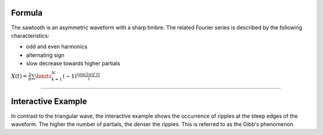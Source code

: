 .. title: Fourier Series: Sawtooth
.. slug: sawtooth-fourier-series
.. date: 2020-05-02 10:20:31 UTC
.. tags:
.. category: _sound_synthesis:spectral
.. link:
.. description:
.. type: text
.. has_math: true

Formula
-------

The sawtooth is an asymmetric waveform with a sharp timbre. The related Fourier series is described by the following characteristics:

- odd and even harmonics
- alternating sign
- slow decrease towards higher partials

:math:`X(t) = \frac{2}{\pi} \sum\limits_{k=1}^{N} (-1)^i \frac{\sin(2 \pi i f\ t)}{i}`

----

Interactive Example
-------------------

.. raw:: html
  :file: /media/anwaldt/ANWALDT_2TB/WORK/TEACHING/Sound_Synthesis_Introduction/webaudio/additive_sawtooth.html

In contrast to the triangular wave, the interactive example shows the occurrence of ripples at the steep edges of the waveform. The higher the number of partials, the denser the ripples. This is referred to as the Gibb's phenomenon.
